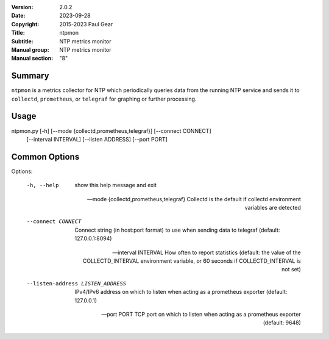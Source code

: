 :Version: 2.0.2
:Date: 2023-09-28
:Copyright: 2015-2023 Paul Gear
:Title: ntpmon
:Subtitle: NTP metrics monitor
:Manual group: NTP metrics monitor
:Manual section: "8"

Summary
#######

``ntpmon`` is a metrics collector for NTP which periodically queries data from
the running NTP service and sends it to ``collectd``, ``prometheus``, or
``telegraf`` for graphing or further processing.

Usage
#####

ntpmon.py [-h] [--mode {collectd,prometheus,telegraf}] [--connect CONNECT]
          [--interval INTERVAL] [--listen ADDRESS] [--port PORT]

Common Options
##############

Options:

  -h, --help            show this help message and exit

  --mode {collectd,prometheus,telegraf}
                        Collectd is the default if collectd environment
                        variables are detected

  --connect CONNECT     Connect string (in host:port format) to use when sending
                        data to telegraf (default: 127.0.0.1:8094)

  --interval INTERVAL   How often to report statistics (default: the value of
                        the COLLECTD_INTERVAL environment variable, or 60
                        seconds if COLLECTD_INTERVAL is not set)

  --listen-address LISTEN_ADDRESS
                        IPv4/IPv6 address on which to listen when acting as a
                        prometheus exporter (default: 127.0.0.1)

  --port PORT           TCP port on which to listen when acting as a prometheus
                        exporter (default: 9648)
